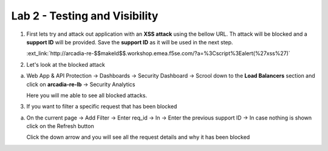 Lab 2 - Testing and Visibility
##############################

1. First lets try and attack out application with an **XSS attack** using the bellow URL. Th attack will be blocked and a **support ID** will be provided. Save the **support ID** as it will be used in the next step.


   :ext_link:`http://arcadia-re-$$makeId$$.workshop.emea.f5se.com/?a=%3Cscript%3Ealert(%27xss%27)`



2. Let's look at the blocked attack

a) Web App & API Protection -> Dashboards -> Security Dashboard -> Scrool down to the **Load Balancers** section and click on **arcadia-re-lb** -> Security Analytics

   Here you will me able to see all blocked attacks. 

3. If you want to filter a specific request that has been blocked

a) On the current page -> Add Filter -> Enter req_id -> In -> Enter the previous support ID -> In case nothing is shown click on the Refresh button

   Click the down arrow and you will see all the request details and why it has been blocked


